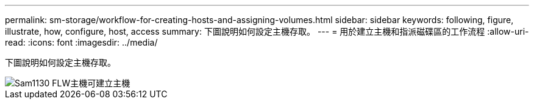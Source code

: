 ---
permalink: sm-storage/workflow-for-creating-hosts-and-assigning-volumes.html 
sidebar: sidebar 
keywords: following, figure, illustrate, how, configure, host, access 
summary: 下圖說明如何設定主機存取。 
---
= 用於建立主機和指派磁碟區的工作流程
:allow-uri-read: 
:icons: font
:imagesdir: ../media/


[role="lead"]
下圖說明如何設定主機存取。

image::../media/sam1130-flw-hosts-create-host.gif[Sam1130 FLW主機可建立主機]
